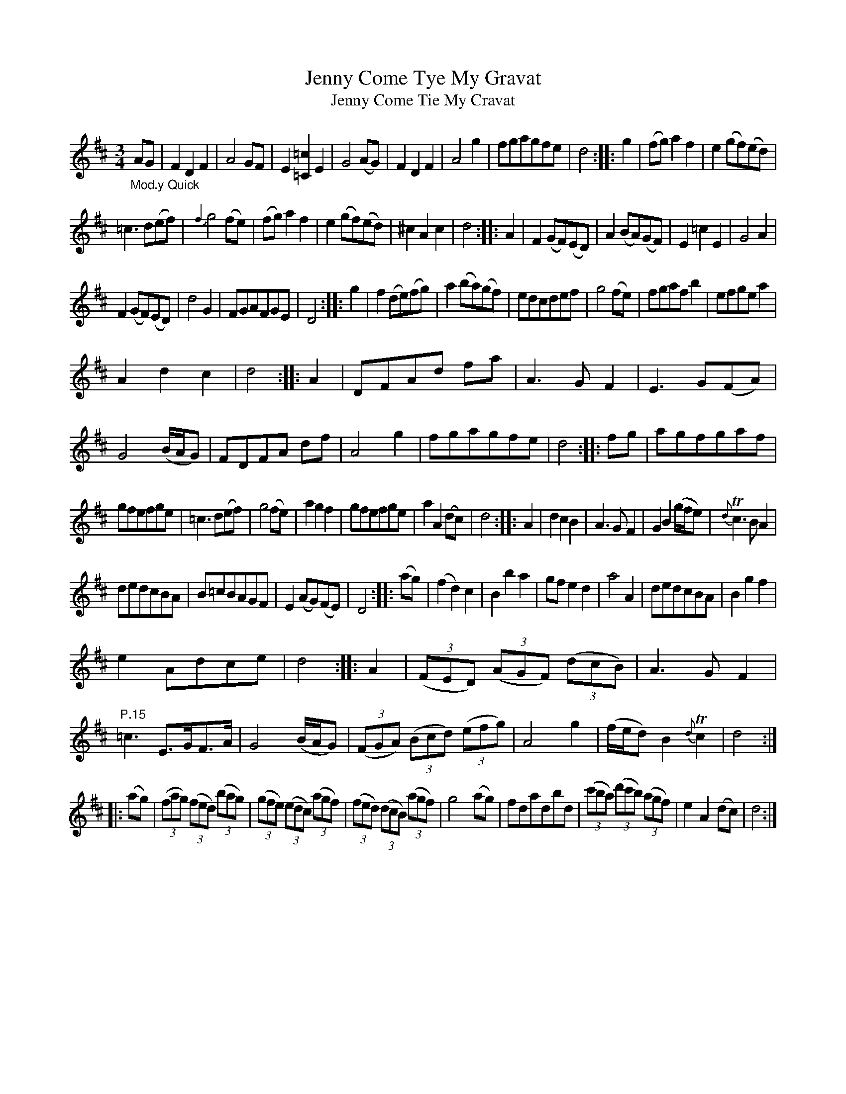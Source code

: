 X: 16141
T: Jenny Come Tye My Gravat
T: Jenny Come Tie My Cravat
%R: waltz, minuet
B: James Oswald "The Caledonian Pocket Companion" v.1 b.6 p.14 (and top 3 staffs of p.15)
S: https://ia800501.us.archive.org/18/items/caledonianpocket01rugg/caledonianpocket01rugg_bw.pdf
Z: 2020 John Chambers <jc:trillian.mit.edu>
M: 3/4
L: 1/8
K: D
"_Mod.y Quick"AG |\
F2D2F2 | A4GF | E2[=c2=C2]E2 | G4(AG) |\
F2D2F2 | A4g2 | fgagfe | d4 :: g2 |\
(fg)a2f2 | e2(gf)(ed) |
=c3d(ef) | {f2}g4(fe) |\
(fg)a2f2 | e2(gf)(ed) | ^c2A2c2 | d4 :: A2 |\
F2(GF)(ED) | A2(BA)(GF) | E2=c2E2 | G4A2 |
F2(GF)(ED) | d4G2 | FGAFGE | D4 :: g2 |\
f2(de)(fg) | a2(ba)(gf) | edcdef | g4(fe) |\
fgafb2 | efgea2 |
A2d2c2 | d4 :: A2 |\
DFAd fa | A3GF2 | E3G(FA) | G4(B/A/G) |\
FDFA df | A4g2 | fgagfe | d4 :: fg |\
agfgaf |
gfefge | =c3d(ef) | g4(fe) |\
a2g2f2 | gfefge | a2A2(dc) | d4 :: A2 |\
d2c2B2 | A3GF2 | G2B2(g/f/e) | {d}Tc3BA2 |
dedcBA | B=cBAGF | E2(AG)(FE) | D4 :: (ag) |\
(f2d2)c2 | B2b2a2 | gfe2d2 | a4A2 | dedcBA | B2g2f2 |
e2Adce | d4 :: A2 |\
(3(FED) (3(AGF) (3(dcB) | A3GF2 | "P.15" =c3E>GF>A | G4(B/A/G) |\
(3(FGA) (3(Bcd) (3(efg) | A4g2 | (f/e/d)B2{d}Tc2 | d4 :|
|: (ag) |\
(3(fag) (3(fed) (3(bag) | (3(gfe) (3(edc) (3(agf) | (3(fed) (3(dcB) (3(agf) | g4(ag) |\
fdadbd | (3(c'ba) (3(d'c'b) (3(agf) | e2A2(dc) | d4 :|
